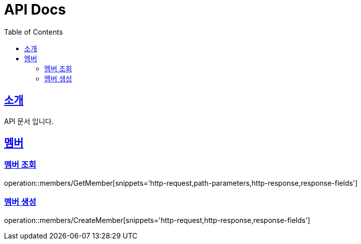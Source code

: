 = API Docs
:doctype: book
:icons: font
:source-highlighter: highlightjs
:toc: left
:toclevels: 2
:sectlinks:

[[introduction]]
== 소개
API 문서 입니다.

== 멤버
=== 멤버 조회
operation::members/GetMember[snippets='http-request,path-parameters,http-response,response-fields']

=== 멤버 생성
operation::members/CreateMember[snippets='http-request,http-response,response-fields']
